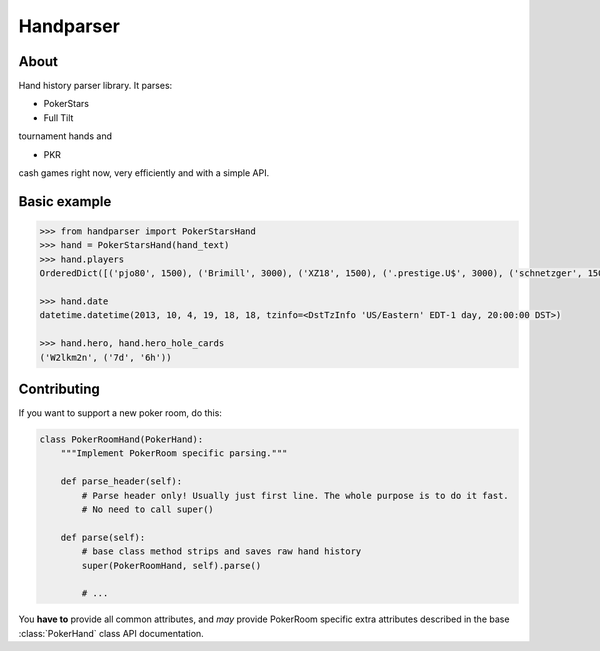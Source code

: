 .. handparser documentation master file, created by
   sphinx-quickstart on Fri Oct 25 14:21:31 2013.
   You can adapt this file completely to your liking, but it should at least
   contain the root `toctree` directive.

==========
Handparser
==========

About
-----

Hand history parser library.
It parses:

* PokerStars
* Full Tilt

tournament hands and

* PKR

cash games right now, very efficiently and with a simple API.

Basic example
-------------

.. code-block:: python

    >>> from handparser import PokerStarsHand
    >>> hand = PokerStarsHand(hand_text)
    >>> hand.players
    OrderedDict([('pjo80', 1500), ('Brimill', 3000), ('XZ18', 1500), ('.prestige.U$', 3000), ('schnetzger', 1500), ('W2lkm2n', 3000), ('sednanref', 1500), ('daoudi007708', 1500), ('IPODpoker88', 3000)])

    >>> hand.date
    datetime.datetime(2013, 10, 4, 19, 18, 18, tzinfo=<DstTzInfo 'US/Eastern' EDT-1 day, 20:00:00 DST>)

    >>> hand.hero, hand.hero_hole_cards
    ('W2lkm2n', ('7d', '6h'))


Contributing
------------

If you want to support a new poker room, do this:

.. code-block:: python

    class PokerRoomHand(PokerHand):
        """Implement PokerRoom specific parsing."""

        def parse_header(self):
            # Parse header only! Usually just first line. The whole purpose is to do it fast.
            # No need to call super()

        def parse(self):
            # base class method strips and saves raw hand history
            super(PokerRoomHand, self).parse()

            # ...


You **have to** provide all common attributes, and *may* provide PokerRoom specific extra
attributes described in the base :class:`PokerHand` class API documentation.

